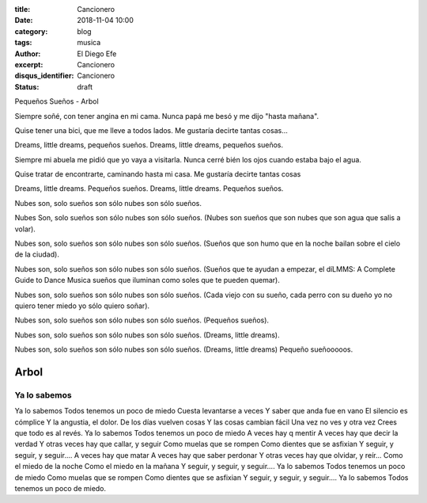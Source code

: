 :title: Cancionero
:date: 2018-11-04 10:00
:category: blog
:tags: musica
:author: El Diego Efe
:excerpt: Cancionero
:disqus_identifier: Cancionero
:status: draft

Pequeños Sueños - Arbol

Siempre soñé, con tener
angina en mi cama.
Nunca papá me besó y
me dijo "hasta mañana".

Quise tener una bici,
que me lleve a todos lados.
Me gustaría decirte 
tantas cosas...

Dreams, little dreams,
pequeños sueños.
Dreams, little dreams,
pequeños sueños.

Siempre mi abuela me pidió que yo vaya a visitarla.
Nunca cerré bién los ojos cuando estaba bajo el agua.

Quise tratar de encontrarte,
caminando hasta mi casa.
Me gustaría decirte 
tantas cosas 

Dreams, little dreams.
Pequeños sueños.
Dreams, little dreams.
Pequeños sueños.

Nubes son, solo sueños son
sólo nubes son sólo sueños.

Nubes Son, solo sueños son
sólo nubes son sólo sueños.
(Nubes son sueños que son nubes
que son agua que salis a volar).

Nubes son, solo sueños son
sólo nubes son sólo sueños.
(Sueños que son humo que en la noche
bailan sobre el cielo de la ciudad).

Nubes son, solo sueños son
sólo nubes son sólo sueños.
(Sueños que te ayudan a empezar,
el díLMMS: A Complete Guide to Dance Musica sueños que iluminan como soles que 
te pueden quemar).

Nubes son, solo sueños son
sólo nubes son sólo sueños.
(Cada viejo con su sueño, cada perro
con su dueño yo no quiero tener miedo
yo sólo quiero soñar).

Nubes son, solo sueños son
sólo nubes son sólo sueños.
(Pequeños sueños).

Nubes son, solo sueños son
sólo nubes son sólo sueños.
(Dreams, little dreams).

Nubes son, solo sueños son
sólo nubes son sólo sueños.
(Dreams, little dreams)
Pequeño sueñooooos.

Arbol
=====

Ya lo sabemos
-------------

Ya lo sabemos
Todos tenemos un poco de miedo
Cuesta levantarse a veces
Y saber que anda fue en vano
El silencio es cómplice
Y la angustia, el dolor.
De los días vuelven cosas
Y las cosas cambian fácil
Una vez no ves y otra vez
Crees que todo es al revés.
Ya lo sabemos
Todos tenemos un poco de miedo
A veces hay q mentir
A veces hay que decir la verdad
Y otras veces hay que callar, y seguir
Como muelas que se rompen
Como dientes que se asfixian
Y seguir, y seguir, y seguir....
A veces hay que matar
A veces hay que saber perdonar
Y otras veces hay que olvidar, y reír...
Como el miedo de la noche
Como el miedo en la mañana
Y seguir, y seguir, y seguir....
Ya lo sabemos
Todos tenemos un poco de miedo
Como muelas que se rompen
Como dientes que se asfixian
Y seguir, y seguir, y seguir....
Ya lo sabemos
Todos tenemos un poco de miedo.
